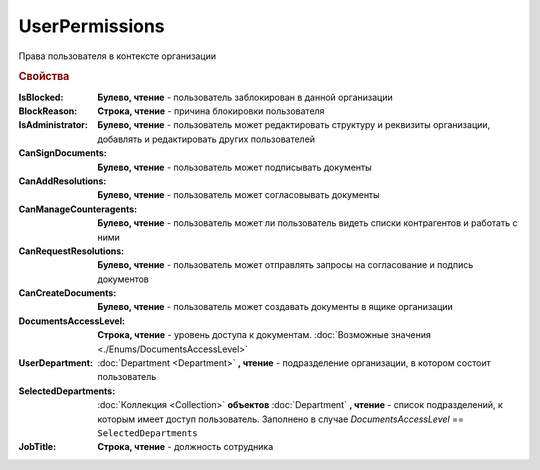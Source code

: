 UserPermissions
===============

Права пользователя в контексте организации

.. versionadded:: 5.6.0

.. rubric:: Свойства

:IsBlocked:
  **Булево, чтение** - пользователь заблокирован в данной организации

:BlockReason:
  **Строка, чтение** - причина блокировки пользователя

:IsAdministrator:
  **Булево, чтение** - пользователь может редактировать структуру и реквизиты организации, добавлять и редактировать других пользователей

:CanSignDocuments:
  **Булево, чтение** - пользователь может подписывать документы

:CanAddResolutions:
  **Булево, чтение** - пользователь может согласовывать документы

:CanManageCounteragents:
  **Булево, чтение** - пользователь может ли пользователь видеть списки контрагентов и работать с ними

:CanRequestResolutions:
  **Булево, чтение** - пользователь может отправлять запросы на согласование и подпись документов

:CanCreateDocuments:
  **Булево, чтение** - пользователь может создавать документы в ящике организации

:DocumentsAccessLevel:
  **Строка, чтение** - уровень доступа к документам. :doc:`Возможные значения <./Enums/DocumentsAccessLevel>`

:UserDepartment:
  :doc:`Department <Department>` **, чтение** - подразделение организации, в котором состоит пользователь

:SelectedDepartments:
  :doc:`Коллекция <Collection>` **объектов** :doc:`Department` **, чтение** - список подразделений, к которым имеет доступ пользователь. Заполнено в случае *DocumentsAccessLevel* == ``SelectedDepartments``

:JobTitle:
  **Строка, чтение** - должность сотрудника
